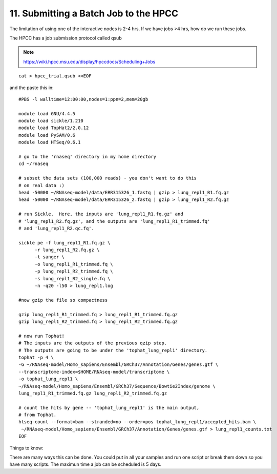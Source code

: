 11. Submitting a Batch Job to the HPCC
===================================


The limitation of using one of the interactive nodes is 2-4 hrs. If we have jobs >4 hrs, how do we run these jobs.

The HPCC has a job submission protocol called qsub

.. note:: https://wiki.hpcc.msu.edu/display/hpccdocs/Scheduling+Jobs

::

	cat > hpcc_trial.qsub <<EOF
	
and the paste this in:

::
	
	#PBS -l walltime=12:00:00,nodes=1:ppn=2,mem=20gb

	module load GNU/4.4.5
	module load sickle/1.210
	module load TopHat2/2.0.12
	module load PySAM/0.6
	module load HTSeq/0.6.1

	# go to the 'rnaseq' directory in my home directory
	cd ~/rnaseq

	# subset the data sets (100,000 reads) - you don't want to do this
	# on real data :)
	head -50000 ~/RNAseq-model/data/ERR315326_1.fastq | gzip > lung_repl1_R1.fq.gz
	head -50000 ~/RNAseq-model/data/ERR315326_2.fastq | gzip > lung_repl1_R2.fq.gz

	# run Sickle.  Here, the inputs are 'lung_repl1_R1.fq.gz' and
	# 'lung_repl1_R2.fq.gz', and the outputs are 'lung_repl1_R1_trimmed.fq'
	# and 'lung_repl1_R2.qc.fq'.
	
	sickle pe -f lung_repl1_R1.fq.gz \
              -r lung_repl1_R2.fq.gz \
              -t sanger \
              -o lung_repl1_R1_trimmed.fq \
              -p lung_repl1_R2_trimmed.fq \
              -s lung_repl1_R2_single.fq \
              -n -q20 -l50 > lung_repl1.log
                  
    	#now gzip the file so compactness
    
    	gzip lung_repl1_R1_trimmed.fq > lung_repl1_R1_trimmed.fq.gz
    	gzip lung_repl1_R2_trimmed.fq > lung_repl1_R2_trimmed.fq.gz
    
	# now run Tophat!
	# The inputs are the outputs of the previous qzip step.
	# The outputs are going to be under the 'tophat_lung_repl1' directory.
	tophat -p 4 \
    	-G ~/RNAseq-model/Homo_sapiens/Ensembl/GRCh37/Annotation/Genes/genes.gtf \
    	--transcriptome-index=$HOME/RNAseq-model/transcriptome \
    	-o tophat_lung_repl1 \
    	~/RNAseq-model/Homo_sapiens/Ensembl/GRCh37/Sequence/Bowtie2Index/genome \
    	lung_repl1_R1_trimmed.fq.gz lung_repl1_R2_trimmed.fq.gz

	# count the hits by gene -- 'tophat_lung_repl1' is the main output,
	# from Tophat.
	htseq-count --format=bam --stranded=no --order=pos tophat_lung_repl1/accepted_hits.bam \
   	 ~/RNAseq-model/Homo_sapiens/Ensembl/GRCh37/Annotation/Genes/genes.gtf > lung_repl1_counts.txt
	EOF

Things to know:

There are many ways this can be done. You could put in all your samples and run one script or break them down so you have many scripts. The maximun time a job can be scheduled is 5 days. 


